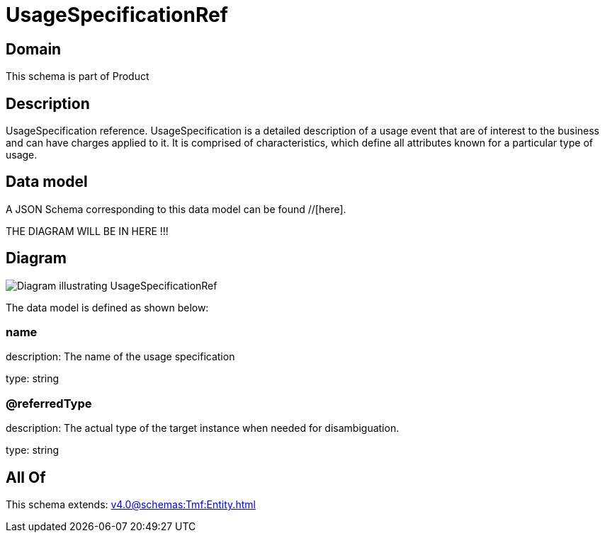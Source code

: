 = UsageSpecificationRef

[#domain]
== Domain

This schema is part of Product

[#description]
== Description
UsageSpecification reference. UsageSpecification is a detailed description of a usage event that are of interest to the business and can have charges applied to it. It is comprised of characteristics, which define all attributes known for a particular type of usage.


[#data_model]
== Data model

A JSON Schema corresponding to this data model can be found //[here].

THE DIAGRAM WILL BE IN HERE !!!

[#diagram]
== Diagram
image::Resource_UsageSpecificationRef.png[Diagram illustrating UsageSpecificationRef]


The data model is defined as shown below:


=== name
description: The name of the usage specification

type: string


=== @referredType
description: The actual type of the target instance when needed for disambiguation.

type: string


[#all_of]
== All Of

This schema extends: xref:v4.0@schemas:Tmf:Entity.adoc[]
